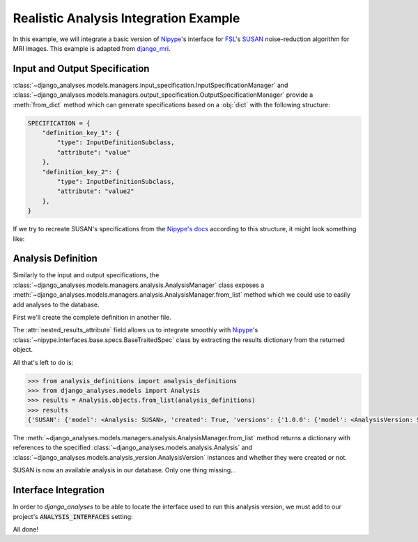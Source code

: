 Realistic Analysis Integration Example
--------------------------------------

In this example, we will integrate a basic version of
`Nipype <https://github.com/nipy/nipype>`_\'s interface for
`FSL <https://fsl.fmrib.ox.ac.uk/fsl/fslwiki>`_\'s
`SUSAN <https://fsl.fmrib.ox.ac.uk/fsl/fslwiki/SUSAN>`_ noise-reduction
algorithm for MRI images. This example is adapted from
`django_mri <https://github.com/TheLabbingProject/django_mri>`_.

Input and Output Specification
..............................

:class:`~django_analyses.models.managers.input_specification.InputSpecificationManager`
and
:class:`~django_analyses.models.managers.output_specification.OutputSpecificationManager`
provide a :meth:`from_dict` method which can generate specifications based on a
:obj:`dict` with the following structure:

.. code-block:: python

    SPECIFICATION = {
        "definition_key_1": {
            "type": InputDefinitionSubclass,
            "attribute": "value"
        },
        "definition_key_2": {
            "type": InputDefinitionSubclass,
            "attribute": "value2"
        },
    }

If we try to recreate SUSAN's specifications from the
`Nipype's docs <https://nipype.readthedocs.io/en/latest/api/generated/nipype.interfaces.fsl.preprocess.html#susan>`_
according to this structure, it might look something like:

.. code-block:: python
    :caption: susan_specifications.py

    from django_analyses.models.input.definitions import (
        BooleanInputDefinition,
        FileInputDefinition,
        FloatInputDefinition,
        IntegerInputDefinition,
        StringInputDefinition,
    )

    from django_analyses.models.output.definitions import FileOutputDefinition


    SUSAN_INPUT_SPECIFICATION = {
        "brightness_threshold": {
            "type": FloatInputDefinition,
            "required": True,
            "description": "Should be greater than noise level and less than contrast of edges to be preserved.",
        },
        "fwhm": {
            "type": FloatInputDefinition,
            "required": True,
            "description": "FWHM of smoothing, in millimeters.",
        },
        "in_file": {
            "type": FileInputDefinition,
            "required": True,
            "description": "Filename of input time-series.",
        },
        "dimension": {
            "type": IntegerInputDefinition,
            "required": False,
            "default": 3,
            "min_value": 2,
            "max_value": 3,
        },
        "out_file": {
            "type": StringInputDefinition,
            "required": False,
            "description": "Desired output file path.",
            "is_output_path": True,
            "default": "smooth.nii.gz",
        },
        "output_type": {
            "type": StringInputDefinition,
            "required": False,
            "description": "Output file format.",
            "choices": ["NIFTI", "NIFTI_PAIR", "NIFTI_GZ", "NIFTI_PAIR_GZ"],
            "default": "NIFTI_GZ",
        },
        "use_median": {
            "type": BooleanInputDefinition,
            "required": False,
            "default": True,
            "description": "Whether to use a local median filter in the cases where single-point noise is detected.",
        },
        "args": {
            "type": StringInputDefinition,
            "required": False,
            "description": "Additional parameters to pass to the command.",
        },
    }


    SUSAN_OUTPUT_SPECIFICATION = {
        "smoothed_file": {
            "type": FileOutputDefinition,
            "description": "Smoothed output file.",
        }
    }

Analysis Definition
...................

Similarly to the input and output specifications, the
:class:`~django_analyses.models.managers.analysis.AnalysisManager` class exposes a
:meth:`~django_analyses.models.managers.analysis.AnalysisManager.from_list` method
which we could use to easily add analyses to the database.

First we'll create the complete definition in another file.

.. code-block:: python
    :caption: analysis_definitions.py

    from susan_specifications import SUSAN_INPUT_SPECIFICATION, SUSAN_OUTPUT_SPECIFICATION

    analysis_definitions = [
        {
            "title": "SUSAN",
            "description": "Reduces noise in 2/3D images by averaging voxels with similar intensity.",
            "versions": [
                {
                    "title": "1.0.0",
                    "description": "FSL 6.0 version of the SUSAN algorithm.",
                    "input": SUSAN_INPUT_SPECIFICATION,
                    "output": SUSAN_OUTPUT_SPECIFICATION,
                    "nested_results_attribute": "outputs.get_traitsfree",
                }
            ],
        }
    ]

The :attr:`nested_results_attribute` field allows us to integrate smoothly with
`Nipype <https://github.com/nipy/nipype>`_\'s
:class:`~nipype.interfaces.base.specs.BaseTraitedSpec` class by extracting the results
dictionary from the returned object.

All that's left to do is:

.. code-block:: python

    >>> from analysis_definitions import analysis_definitions
    >>> from django_analyses.models import Analysis
    >>> results = Analysis.objects.from_list(analysis_definitions)
    >>> results
    {'SUSAN': {'model': <Analysis: SUSAN>, 'created': True, 'versions': {'1.0.0': {'model': <AnalysisVersion: SUSAN v1.0.0>, 'created': True}}}}

The :meth:`~django_analyses.models.managers.analysis.AnalysisManager.from_list` method
returns a dictionary with references to the specified
:class:`~django_analyses.models.analysis.Analysis` and
:class:`~django_analyses.models.analysis_version.AnalysisVersion` instances and whether
they were created or not.

SUSAN is now an available analysis in our database. Only one thing missing...

Interface Integration
.....................

In order to *django_analyses* to be able to locate the interface used to run this
analysis version, we must add to our project's :code:`ANALYSIS_INTERFACES` setting:

.. code-block:: python
    :caption: settings.py

    from nipype.interfaces.fsl import SUSAN

    ...

    ANALYSIS_INTERFACES = {"SUSAN": {"1.0.0": SUSAN}}


All done!